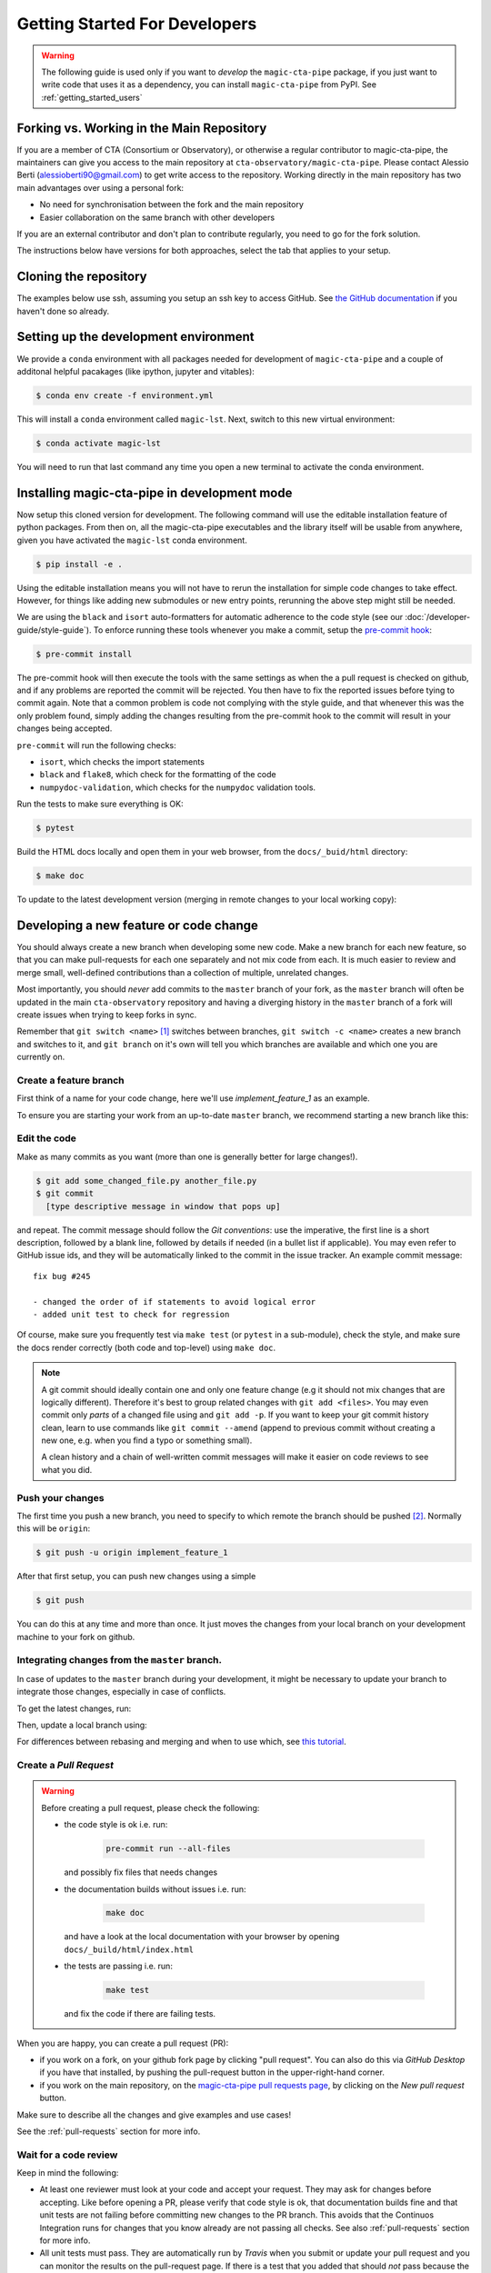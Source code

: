 .. _getting_started_dev:

Getting Started For Developers
==============================

.. warning::

   The following guide is used only if you want to *develop* the
   ``magic-cta-pipe`` package, if you just want to write code that uses it
   as a dependency, you can install ``magic-cta-pipe`` from PyPI.
   See :ref:`getting_started_users`


Forking vs. Working in the Main Repository
------------------------------------------
If you are a member of CTA (Consortium or Observatory), or
otherwise a regular contributor to magic-cta-pipe, the maintainers can give you
access to the main repository at ``cta-observatory/magic-cta-pipe``.
Please contact Alessio Berti (alessioberti90@gmail.com) to get write access to the repository.
Working directly in the main repository has two main advantages
over using a personal fork:

- No need for synchronisation between the fork and the main repository
- Easier collaboration on the same branch with other developers

If you are an external contributor and don't plan to contribute regularly,
you need to go for the fork solution.

The instructions below have versions for both approaches, select the tab that applies to your
setup.


Cloning the repository
----------------------

The examples below use ssh, assuming you setup an ssh key to access GitHub.
See `the GitHub documentation <https://docs.github.com/en/authentication/connecting-to-github-with-ssh/adding-a-new-ssh-key-to-your-github-account>`_ if you haven't done so already.

.. tab-set::

   .. tab-item:: Working in the main repository
      :sync: main

      Clone the repository:

      .. code-block:: console

          $ git clone git@github.com:cta-observatory/magic-cta-pipe.git
          $ cd magic-cta-pipe


   .. tab-item:: Working a fork
      :sync: fork

      In order to checkout the software so that you can push changes to GitHub without
      having write access to the main repository at ``cta-observatory/magic-cta-pipe``, you
      `need to fork <https://help.github.com/articles/fork-a-repo/>`_ it.

      After that, clone your fork of the repository and add the main reposiory as a second
      remote called ``upstream``, so that you can keep your fork synchronized with the main repository.

      .. code-block:: console

          $ git clone https://github.com/[YOUR-GITHUB-USERNAME]/magic-cta-pipe.git
          $ cd magic-cta-pipe
          $ git remote add upstream https://github.com/cta-observatory/magic-cta-pipe.git



Setting up the development environment
--------------------------------------

We provide a ``conda`` environment with all packages needed for development of ``magic-cta-pipe`` and a couple of additonal helpful pacakages (like ipython, jupyter and vitables):

.. code-block:: console

    $ conda env create -f environment.yml

This will install a ``conda`` environment called ``magic-lst``. Next, switch to this new virtual environment:

.. code-block:: console

    $ conda activate magic-lst

You will need to run that last command any time you open a new
terminal to activate the conda environment.


Installing magic-cta-pipe in development mode
---------------------------------------------

Now setup this cloned version for development.
The following command will use the editable installation feature of python packages.
From then on, all the magic-cta-pipe executables and the library itself will be
usable from anywhere, given you have activated the ``magic-lst`` conda environment.

.. code-block:: console

    $ pip install -e .

Using the editable installation means you will not have to rerun the installation for
simple code changes to take effect.
However, for things like adding new submodules or new entry points, rerunning the above
step might still be needed.

We are using the ``black`` and ``isort`` auto-formatters for automatic
adherence to the code style (see our :doc:`/developer-guide/style-guide`).
To enforce running these tools whenever you make a commit, setup the
`pre-commit hook <https://pre-commit.com/>`_:

.. code-block:: console

    $ pre-commit install

The pre-commit hook will then execute the tools with the same settings as when the a pull request is checked on github,
and if any problems are reported the commit will be rejected.
You then have to fix the reported issues before tying to commit again.
Note that a common problem is code not complying with the style guide, and that whenever this was the only problem found,
simply adding the changes resulting from the pre-commit hook to the commit will result in your changes being accepted.

``pre-commit`` will run the following checks:

* ``isort``, which checks the import statements
* ``black`` and ``flake8``, which check for the formatting of the code
* ``numpydoc-validation``, which checks for the ``numpydoc`` validation tools.

Run the tests to make sure everything is OK:

.. code-block:: console

    $ pytest

Build the HTML docs locally and open them in your web browser, from the ``docs/_buid/html`` directory:

.. code-block:: console

    $ make doc

To update to the latest development version (merging in remote changes
to your local working copy):


.. tab-set::

   .. tab-item:: Working in the main repository
      :sync: main

      .. code-block:: console

         $ git pull

   .. tab-item:: Working a fork
      :sync: fork

      .. code-block:: console

         $ git fetch upstream
         $ git merge upstream/master --ff-only
         $ git push

      Note: you can also press the "Sync fork" button on the main page of your fork on the github
      and then just use ``git pull``.

Developing a new feature or code change
---------------------------------------

You should always create a new branch when developing some new code.
Make a new branch for each new feature, so that you can make pull-requests
for each one separately and not mix code from each.
It is much easier to review and merge small, well-defined contributions than
a collection of multiple, unrelated changes.

Most importantly, you should *never* add commits to the ``master`` branch of your fork,
as the ``master`` branch will often be updated in the main ``cta-observatory`` repository
and having a diverging history in the ``master`` branch of a fork will create issues when trying
to keep forks in sync.

Remember that ``git switch <name>`` [#switch]_ switches between branches,
``git switch -c <name>`` creates a new branch and switches to it,
and ``git branch`` on it's own will tell you which branches are available
and which one you are currently on.


Create a feature branch
^^^^^^^^^^^^^^^^^^^^^^^

First think of a name for your code change, here we'll use
*implement_feature_1* as an example.


To ensure you are starting your work from an up-to-date ``master`` branch,
we recommend starting a new branch like this:


.. tab-set::

   .. tab-item:: Working in the main repository
      :sync: main

      .. code-block:: console

         $ git fetch  # get the latest changes
         $ git switch -c <new branch name> origin/master  # start a new branch from master

   .. tab-item:: Working a fork
      :sync: fork

      .. code-block:: console

         $ git fetch upstream  # get latest changes from main repository
         $ git switch -c <new branch name> upstream/master # start new branch from upstream/master



Edit the code
^^^^^^^^^^^^^

Make as many commits as you want (more than one is generally
better for large changes!).

.. code-block:: sh

    $ git add some_changed_file.py another_file.py
    $ git commit
      [type descriptive message in window that pops up]

and repeat. The commit message should follow the *Git conventions*:
use the imperative, the first line is a short description, followed by a blank line,
followed by details if needed (in a bullet list if applicable). You
may even refer to GitHub issue ids, and they will be automatically
linked to the commit in the issue tracker.  An example commit message::

  fix bug #245

  - changed the order of if statements to avoid logical error
  - added unit test to check for regression

Of course, make sure you frequently test via ``make test`` (or ``pytest`` in a
sub-module), check the style, and make sure the docs render correctly
(both code and top-level) using ``make doc``.

.. note::

   A git commit should ideally contain one and only one feature change
   (e.g it should not mix changes that are logically different).
   Therefore it's best to group related changes with ``git
   add <files>``. You may even commit only *parts* of a changed file
   using and ``git add -p``.  If you want to keep your git commit
   history clean, learn to use commands like ``git commit --amend``
   (append to previous commit without creating a new one, e.g. when
   you find a typo or something small).

   A clean history and a chain of well-written commit messages will
   make it easier on code reviews to see what you did.

Push your changes
^^^^^^^^^^^^^^^^^

The first time you push a new branch, you need to specify to which remote the branch
should be pushed [#push]_. Normally this will be ``origin``:

.. code-block:: console

   $ git push -u origin implement_feature_1

After that first setup, you can push new changes using a simple

.. code-block:: console

   $ git push


You can do this at any time and more than once. It just moves the changes
from your local branch on your development machine to your fork on github.


Integrating changes from the ``master`` branch.
^^^^^^^^^^^^^^^^^^^^^^^^^^^^^^^^^^^^^^^^^^^^^^^

In case of updates to the ``master`` branch during your development,
it might be necessary to update your branch to integrate those changes,
especially in case of conflicts.

To get the latest changes, run:

.. tab-set::

   .. tab-item:: Working in the main repository
      :sync: main

      .. code-block:: console

         $ git fetch

   .. tab-item:: Working a fork
      :sync: fork

      .. code-block:: console

         $ git fetch upstream

Then, update a local branch using:

.. tab-set::

   .. tab-item:: Working in the main repository
      :sync: main

      .. code-block:: console

         $ git rebase origin/master

      or

      .. code-block:: console

         $ git merge origin/master

   .. tab-item:: Working a fork
      :sync: fork

      .. code-block:: console

         $ git rebase upstream/master

      or

      .. code-block:: console

         $ git merge upstream/master

For differences between rebasing and merging and when to use which, see `this tutorial <https://www.atlassian.com/git/tutorials/merging-vs-rebasing>`_.



Create a *Pull Request*
^^^^^^^^^^^^^^^^^^^^^^^

.. warning::
   Before creating a pull request, please check the following:

   * the code style is ok i.e. run:

      .. code-block:: console

         pre-commit run --all-files

     and possibly fix files that needs changes

   * the documentation builds without issues i.e. run:

      .. code-block:: console

         make doc

     and have a look at the local documentation with your browser by opening ``docs/_build/html/index.html``

   * the tests are passing i.e. run:

      .. code-block:: console

         make test

     and fix the code if there are failing tests.

When you are happy, you can create a pull request (PR):

* if you work on a fork, on your github fork page by clicking "pull request". You can also do this via *GitHub Desktop* if you have
  that installed, by pushing the pull-request button in the upper-right-hand corner.
* if you work on the main repository, on the `magic-cta-pipe pull requests page <https://github.com/cta-observatory/magic-cta-pipe/pulls>`_,
  by clicking on the `New pull request` button.

Make sure to describe all the changes and give examples and use cases!

See the :ref:`pull-requests` section for more info.

Wait for a code review
^^^^^^^^^^^^^^^^^^^^^^

Keep in mind the following:

* At least one reviewer must look at your code and accept your
  request. They may ask for changes before accepting. Like before opening a PR,
  please verify that code style is ok, that documentation builds fine and that
  unit tests are not failing before committing new changes to the PR branch. This
  avoids that the Continuos Integration runs for changes that you know already
  are not passing all checks. See also :ref:`pull-requests` section for more info.
* All unit tests must pass.  They are automatically run by *Travis* when
  you submit or update your pull request and you can monitor the
  results on the pull-request page.  If there is a test that you added
  that should *not* pass because the feature is not yet implemented,
  you may `mark it as skipped temporarily
  <https://docs.pytest.org/en/latest/skipping.html>`_ until the
  feature is complete.
* All documentation must build without errors. Again, this is checked
  by *Travis*.  It is your responsibility to run ``make doc`` and check
  that you don't have any syntax errors in your docstrings (check the
  local documentation in your browser by opening the file ``docs/_build/html/index.html``)
* All code you have written should follow the style guide (e.g. no
  warnings when you run the ``flake8`` syntax checker)

If the reviewer asks for changes, all you need to do is make them, ``git
commit`` them and then run ``git push`` and the reviewer will see the changes.

When the PR is accepted, the reviewer will merge your branch into the
*master* repo on cta-observatory's account.

Delete your feature branch
^^^^^^^^^^^^^^^^^^^^^^^^^^

since it is no longer needed (assuming it was accepted and merged in):

.. code-block:: console

    $ git switch master  # switch back to your master branch

pull in the upstream changes, which should include your new features, and
remove the branch from the local and remote (github).

.. tab-set::

   .. tab-item:: Working in the main repository
      :sync: main

      .. code-block:: console

         $ git pull

   .. tab-item:: Working a fork
      :sync: fork

      .. code-block:: console

         $ git fetch upstream
         $ git merge upstream/master --ff-only

And then delete your branch:

.. code-block:: console

   $ git branch --delete --remotes implement_feature_1


Debugging Your Code
-------------------

More often than not your tests will fail or your algorithm will
show strange behaviour. **Debugging** is one of the powerful tools each
developer should know. Since using ``print`` statements is **not** debugging and does
not give you access to runtime variables at the point where your code fails, we recommend
using ``pdb`` or ``ipdb`` for an IPython shell.
A nice introduction can be found `here <https://hasil-sharma.github.io/2017-05-13-python-ipdb/>`_.

More Development help
---------------------

For coding details, read the :ref:`code_guidelines` section of this
documentation.

To make git a bit easier (if you are on a Mac computer) you may want
to use the `github-desktop GUI <https://desktop.github.com/>`_, which
can do most of the fork/clone and remote git commands above
automatically. It provides a graphical view of your fork and the
upstream cta-observatory repository, so you can see easily what
version you are working on. It will handle the forking, syncing, and
even allow you to issue pull-requests.

.. rubric:: Footnotes

.. [#switch] ``git switch`` is a relatively new addition to git. If your version of git does not have it, update or use ``git checkout`` instead. The equivalent old command to ``git switch -c`` is ``git checkout -b``.

.. [#push] As of git version 2.37, you can set these options so that ``git push`` will just work,
    also for the first push:

    .. code-block:: console

       $ git config --global branch.autoSetupMerge simple
       $ git config --global push.autoSetupRemote true